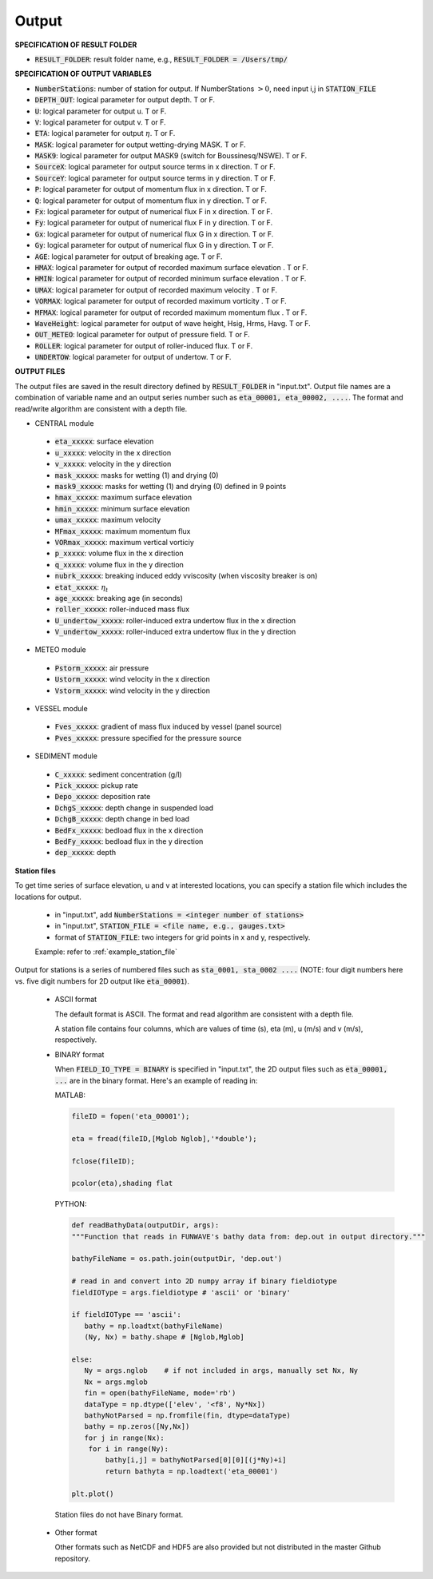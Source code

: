 .. _definition_output:

Output
******

**SPECIFICATION OF RESULT FOLDER**   
  
* :code:`RESULT_FOLDER`: result folder name, e.g., :code:`RESULT_FOLDER = /Users/tmp/`

**SPECIFICATION OF OUTPUT VARIABLES**

* :code:`NumberStations`: number of station for output. If NumberStations :math:`> 0`, need input i,j in :code:`STATION_FILE`
* :code:`DEPTH_OUT`: logical parameter for output depth. T or F. 
* :code:`U`: logical parameter for output u. T or F. 
* :code:`V`: logical parameter for output v. T or F. 
* :code:`ETA`: logical parameter for output :math:`\eta`. T or F. 
* :code:`MASK`: logical parameter for output wetting-drying MASK. T or F. 
* :code:`MASK9`: logical parameter for output MASK9 (switch for Boussinesq/NSWE). T or F. 
* :code:`SourceX`: logical parameter for output source terms in x direction. T or F. 
* :code:`SourceY`:  logical parameter for output source terms in y direction. T or F. 
* :code:`P`:  logical parameter for output of  momentum flux in x direction. T or F. 
* :code:`Q`:  logical parameter for output of  momentum flux in y direction. T or F. 
* :code:`Fx`: logical parameter for output of numerical flux F in x direction. T or F. 
* :code:`Fy`: logical parameter for output of numerical flux F in y direction. T or F. 
* :code:`Gx`: logical parameter for output of numerical flux G in x direction. T or F. 
* :code:`Gy`: logical parameter for output of numerical flux G in y direction. T or F. 
* :code:`AGE`: logical parameter for output of breaking age. T or F. 
* :code:`HMAX`: logical parameter for output of recorded maximum surface elevation . T or F. 
* :code:`HMIN`: logical parameter for output of recorded minimum surface elevation . T or F. 
* :code:`UMAX`: logical parameter for output of recorded maximum velocity . T or F. 
* :code:`VORMAX`: logical parameter for output of recorded maximum vorticity . T or F. 
* :code:`MFMAX`: logical parameter for output of recorded maximum momentum flux . T or F. 
* :code:`WaveHeight`: logical parameter for output of wave height, Hsig, Hrms, Havg. T or F.
* :code:`OUT_METEO`: logical parameter for output of pressure field. T or F.
* :code:`ROLLER`: logical parameter for output of roller-induced flux. T or F.
* :code:`UNDERTOW`: logical parameter for output of undertow. T or F.

**OUTPUT FILES**

The output files are saved in the result directory defined by :code:`RESULT_FOLDER` in "input.txt". Output file names are a combination of variable name and an output series number such as :code:`eta_00001, eta_00002, ....`. The format and read/write algorithm are consistent with a depth file. 

* CENTRAL module

 * :code:`eta_xxxxx`: surface elevation
 * :code:`u_xxxxx`: velocity in the x direction
 * :code:`v_xxxxx`: velocity in the y direction
 * :code:`mask_xxxxx`:  masks for wetting (1) and drying (0)
 * :code:`mask9_xxxxx`:  masks for wetting (1) and drying (0) defined in 9 points
 * :code:`hmax_xxxxx`: maximum surface elevation
 * :code:`hmin_xxxxx`: minimum surface elevation
 * :code:`umax_xxxxx`: maximum velocity
 * :code:`MFmax_xxxxx`: maximum momentum flux
 * :code:`VORmax_xxxxx`: maximum vertical vorticiy
 * :code:`p_xxxxx`: volume flux in the x direction
 * :code:`q_xxxxx`: volume flux in the y direction
 * :code:`nubrk_xxxxx`: breaking induced eddy vviscosity (when viscosity breaker is on)
 * :code:`etat_xxxxx`: :math:`\eta_t`
 * :code:`age_xxxxx`: breaking age (in seconds) 
 * :code:`roller_xxxxx`: roller-induced mass flux
 * :code:`U_undertow_xxxxx`: roller-induced extra undertow flux in the x direction
 * :code:`V_undertow_xxxxx`: roller-induced extra undertow flux in the y direction

* METEO module

 * :code:`Pstorm_xxxxx`: air pressure 
 * :code:`Ustorm_xxxxx`: wind velocity in the x direction
 * :code:`Vstorm_xxxxx`: wind velocity in the y direction

* VESSEL module

 * :code:`Fves_xxxxx`: gradient of mass flux induced by vessel (panel source) 
 * :code:`Pves_xxxxx`: pressure specified for the pressure source

* SEDIMENT module

 * :code:`C_xxxxx`: sediment concentration (g/l)
 * :code:`Pick_xxxxx`: pickup rate
 * :code:`Depo_xxxxx`: deposition rate
 * :code:`DchgS_xxxxx`: depth change in suspended load
 * :code:`DchgB_xxxxx`: depth change in bed load
 * :code:`BedFx_xxxxx`: bedload flux in the x direction
 * :code:`BedFy_xxxxx`: bedload flux in the y direction 
 * :code:`dep_xxxxx`:  depth

**Station files**

To get time series of surface elevation, u and v at interested locations, you can specify a station file which includes the locations for output. 

  * in "input.txt", add :code:`NumberStations = <integer number of stations>`
  * in "input.txt", :code:`STATION_FILE = <file name, e.g., gauges.txt>`
  * format of :code:`STATION_FILE`: two integers for grid points in x and y, respectively.

  Example: refer to :ref:`example_station_file`

Output for stations is a series of numbered files such as :code:`sta_0001, sta_0002 ....` (NOTE: four digit numbers here vs. five digit numbers for 2D output like :code:`eta_00001`).

 * ASCII format
   
   The default format is ASCII.  The format and read algorithm are  consistent with a depth file.

   A station file contains four columns, which are values of time (s), eta (m), u (m/s) and v (m/s), respectively. 


 * BINARY format

   When :code:`FIELD_IO_TYPE = BINARY` is specified in "input.txt", the 2D output files such as :code:`eta_00001, ...` are in the binary format. Here's an example of reading in:
 
   MATLAB:

   .. code-block:: python

          fileID = fopen('eta_00001');

          eta = fread(fileID,[Mglob Nglob],'*double');

          fclose(fileID);

          pcolor(eta),shading flat 

   PYTHON:

   .. code-block:: python

          def readBathyData(outputDir, args):
          """Function that reads in FUNWAVE's bathy data from: dep.out in output directory."""
          
          bathyFileName = os.path.join(outputDir, 'dep.out')

          # read in and convert into 2D numpy array if binary fieldiotype                                                                                                    
          fieldIOType = args.fieldiotype # 'ascii' or 'binary'                                                                                                               

          if fieldIOType == 'ascii':
             bathy = np.loadtxt(bathyFileName)
             (Ny, Nx) = bathy.shape # [Nglob,Mglob]                                                                                                                         

          else:
             Ny = args.nglob    # if not included in args, manually set Nx, Ny
             Nx = args.mglob
             fin = open(bathyFileName, mode='rb')
             dataType = np.dtype(['elev', '<f8', Ny*Nx])
             bathyNotParsed = np.fromfile(fin, dtype=dataType)
             bathy = np.zeros([Ny,Nx])
             for j in range(Nx):
              for i in range(Ny):
                  bathy[i,j] = bathyNotParsed[0][0][(j*Ny)+i]
                  return bathyta = np.loadtext('eta_00001')

          plt.plot()

  Station files do not have Binary format. 

 * Other format

   Other formats such as NetCDF and HDF5 are also provided but not distributed in the master Github repository. 


